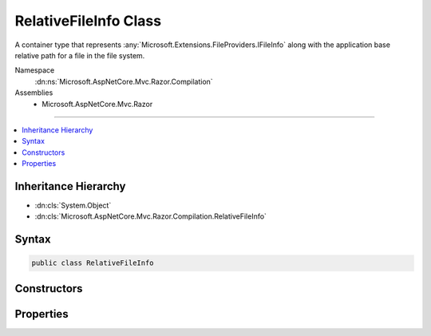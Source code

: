 

RelativeFileInfo Class
======================






A container type that represents :any:`Microsoft.Extensions.FileProviders.IFileInfo` along with the application base relative path
for a file in the file system.


Namespace
    :dn:ns:`Microsoft.AspNetCore.Mvc.Razor.Compilation`
Assemblies
    * Microsoft.AspNetCore.Mvc.Razor

----

.. contents::
   :local:



Inheritance Hierarchy
---------------------


* :dn:cls:`System.Object`
* :dn:cls:`Microsoft.AspNetCore.Mvc.Razor.Compilation.RelativeFileInfo`








Syntax
------

.. code-block:: csharp

    public class RelativeFileInfo








.. dn:class:: Microsoft.AspNetCore.Mvc.Razor.Compilation.RelativeFileInfo
    :hidden:

.. dn:class:: Microsoft.AspNetCore.Mvc.Razor.Compilation.RelativeFileInfo

Constructors
------------

.. dn:class:: Microsoft.AspNetCore.Mvc.Razor.Compilation.RelativeFileInfo
    :noindex:
    :hidden:

    
    .. dn:constructor:: Microsoft.AspNetCore.Mvc.Razor.Compilation.RelativeFileInfo.RelativeFileInfo(Microsoft.Extensions.FileProviders.IFileInfo, System.String)
    
        
    
        
        Initializes a new instance of :any:`Microsoft.AspNetCore.Mvc.Razor.Compilation.RelativeFileInfo`\.
    
        
    
        
        :param fileInfo: :any:`Microsoft.Extensions.FileProviders.IFileInfo` for the file.
        
        :type fileInfo: Microsoft.Extensions.FileProviders.IFileInfo
    
        
        :param relativePath: Path of the file relative to the application base.
        
        :type relativePath: System.String
    
        
        .. code-block:: csharp
    
            public RelativeFileInfo(IFileInfo fileInfo, string relativePath)
    

Properties
----------

.. dn:class:: Microsoft.AspNetCore.Mvc.Razor.Compilation.RelativeFileInfo
    :noindex:
    :hidden:

    
    .. dn:property:: Microsoft.AspNetCore.Mvc.Razor.Compilation.RelativeFileInfo.FileInfo
    
        
    
        
        Gets the :any:`Microsoft.Extensions.FileProviders.IFileInfo` associated with this instance of :any:`Microsoft.AspNetCore.Mvc.Razor.Compilation.RelativeFileInfo`\.
    
        
        :rtype: Microsoft.Extensions.FileProviders.IFileInfo
    
        
        .. code-block:: csharp
    
            public IFileInfo FileInfo { get; }
    
    .. dn:property:: Microsoft.AspNetCore.Mvc.Razor.Compilation.RelativeFileInfo.RelativePath
    
        
    
        
        Gets the path of the file relative to the application base.
    
        
        :rtype: System.String
    
        
        .. code-block:: csharp
    
            public string RelativePath { get; }
    

